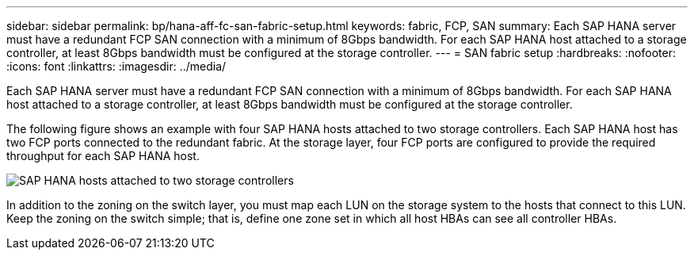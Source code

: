 ---
sidebar: sidebar
permalink: bp/hana-aff-fc-san-fabric-setup.html
keywords: fabric, FCP, SAN
summary: Each SAP HANA server must have a redundant FCP SAN connection with a minimum of 8Gbps bandwidth. For each SAP HANA host attached to a storage controller, at least 8Gbps bandwidth must be configured at the storage controller.
---
= SAN fabric setup
:hardbreaks:
:nofooter:
:icons: font
:linkattrs:
:imagesdir: ../media/

//
// This file was created with NDAC Version 2.0 (August 17, 2020)
//
// 2021-05-20 16:47:33.733744
//

[.lead]
Each SAP HANA server must have a redundant FCP SAN connection with a minimum of 8Gbps bandwidth. For each SAP HANA host attached to a storage controller, at least 8Gbps bandwidth must be configured at the storage controller.

The following figure shows an example with four SAP HANA hosts attached to two storage controllers. Each SAP HANA host has two FCP ports connected to the redundant fabric. At the storage layer, four FCP ports are configured to provide the required throughput for each SAP HANA host.

image:saphana_aff_fc_image9a.png["SAP HANA hosts attached to two storage controllers"]

In addition to the zoning on the switch layer, you must map each LUN on the storage system to the hosts that connect to this LUN. Keep the zoning on the switch simple; that is, define one zone set in which all host HBAs can see all controller HBAs.


